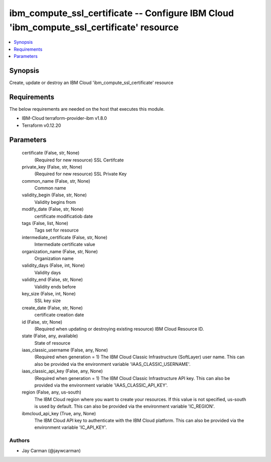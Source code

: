 
ibm_compute_ssl_certificate -- Configure IBM Cloud 'ibm_compute_ssl_certificate' resource
=========================================================================================

.. contents::
   :local:
   :depth: 1


Synopsis
--------

Create, update or destroy an IBM Cloud 'ibm_compute_ssl_certificate' resource



Requirements
------------
The below requirements are needed on the host that executes this module.

- IBM-Cloud terraform-provider-ibm v1.8.0
- Terraform v0.12.20



Parameters
----------

  certificate (False, str, None)
    (Required for new resource) SSL Certifcate


  private_key (False, str, None)
    (Required for new resource) SSL Private Key


  common_name (False, str, None)
    Common name


  validity_begin (False, str, None)
    Validity begins from


  modify_date (False, str, None)
    certificate modificatiob date


  tags (False, list, None)
    Tags set for resource


  intermediate_certificate (False, str, None)
    Intermediate certificate value


  organization_name (False, str, None)
    Organization name


  validity_days (False, int, None)
    Validity days


  validity_end (False, str, None)
    Validity ends before


  key_size (False, int, None)
    SSL key size


  create_date (False, str, None)
    certificate creation date


  id (False, str, None)
    (Required when updating or destroying existing resource) IBM Cloud Resource ID.


  state (False, any, available)
    State of resource


  iaas_classic_username (False, any, None)
    (Required when generation = 1) The IBM Cloud Classic Infrastructure (SoftLayer) user name. This can also be provided via the environment variable 'IAAS_CLASSIC_USERNAME'.


  iaas_classic_api_key (False, any, None)
    (Required when generation = 1) The IBM Cloud Classic Infrastructure API key. This can also be provided via the environment variable 'IAAS_CLASSIC_API_KEY'.


  region (False, any, us-south)
    The IBM Cloud region where you want to create your resources. If this value is not specified, us-south is used by default. This can also be provided via the environment variable 'IC_REGION'.


  ibmcloud_api_key (True, any, None)
    The IBM Cloud API key to authenticate with the IBM Cloud platform. This can also be provided via the environment variable 'IC_API_KEY'.













Authors
~~~~~~~

- Jay Carman (@jaywcarman)

